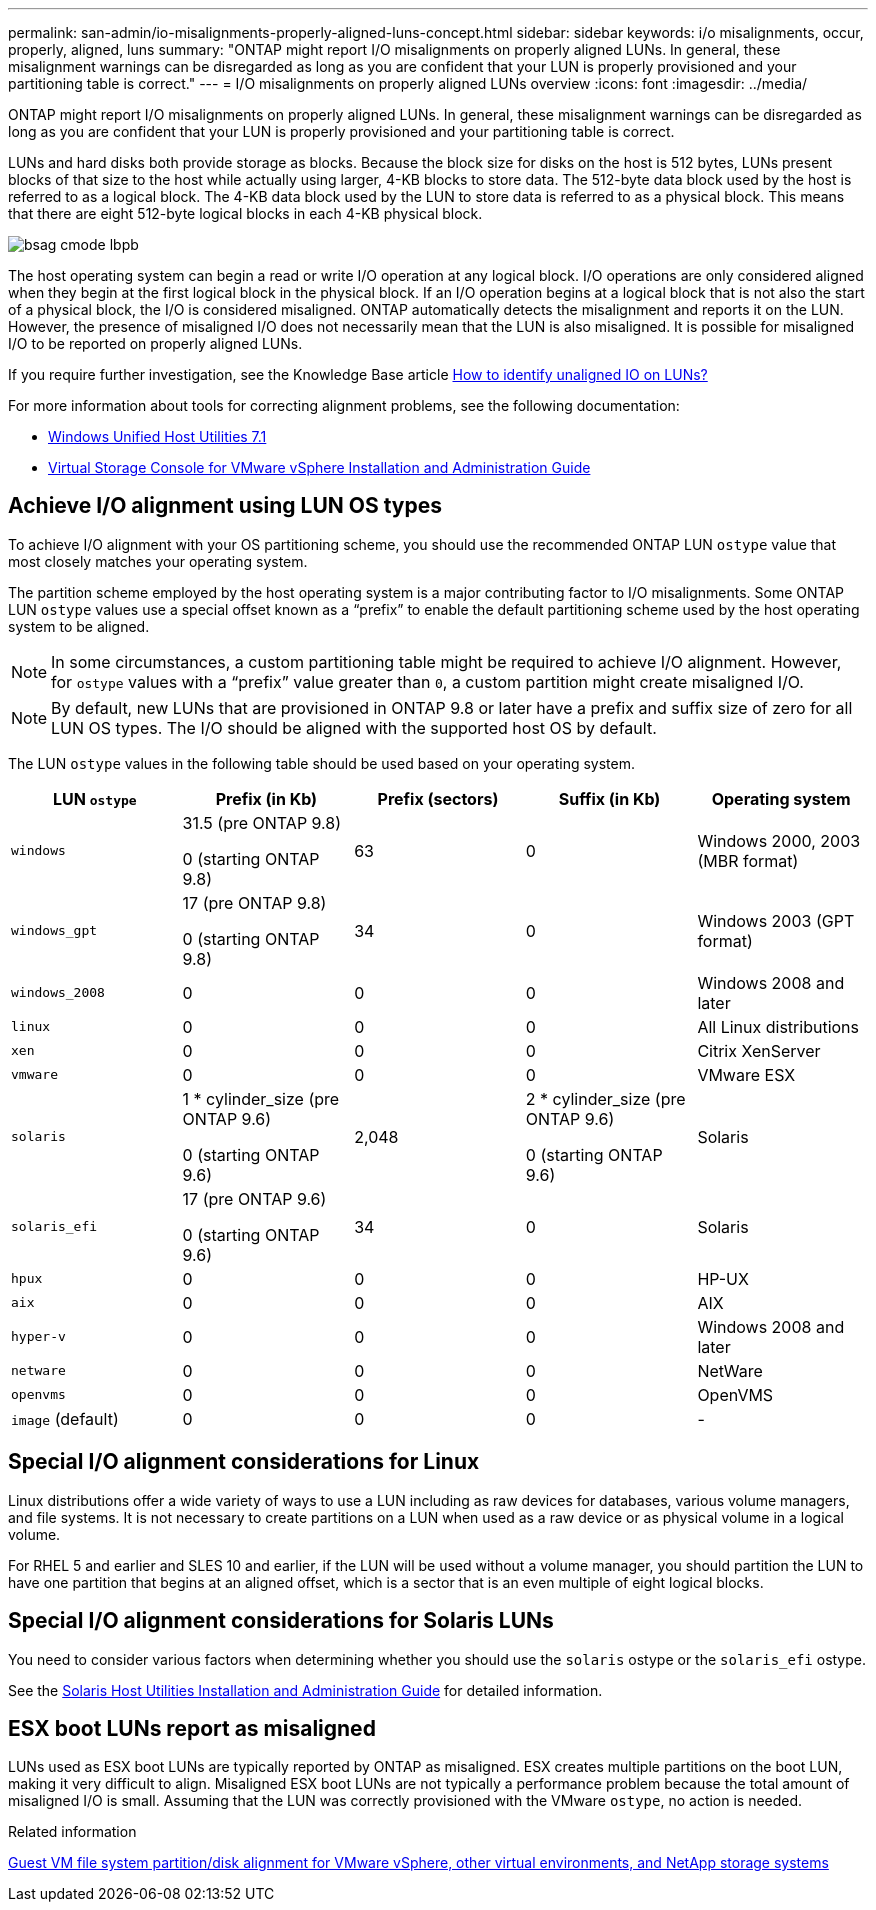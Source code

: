 ---
permalink: san-admin/io-misalignments-properly-aligned-luns-concept.html
sidebar: sidebar
keywords: i/o misalignments, occur, properly, aligned, luns
summary: "ONTAP might report I/O misalignments on properly aligned LUNs. In general, these misalignment warnings can be disregarded as long as you are confident that your LUN is properly provisioned and your partitioning table is correct."
---
= I/O misalignments on properly aligned LUNs overview
:icons: font
:imagesdir: ../media/

[.lead]
ONTAP might report I/O misalignments on properly aligned LUNs. In general, these misalignment warnings can be disregarded as long as you are confident that your LUN is properly provisioned and your partitioning table is correct.

LUNs and hard disks both provide storage as blocks. Because the block size for disks on the host is 512 bytes, LUNs present blocks of that size to the host while actually using larger, 4-KB blocks to store data. The 512-byte data block used by the host is referred to as a logical block. The 4-KB data block used by the LUN to store data is referred to as a physical block. This means that there are eight 512-byte logical blocks in each 4-KB physical block.

image::../media/bsag-cmode-lbpb.gif[]

The host operating system can begin a read or write I/O operation at any logical block. I/O operations are only considered aligned when they begin at the first logical block in the physical block. If an I/O operation begins at a logical block that is not also the start of a physical block, the I/O is considered misaligned. ONTAP automatically detects the misalignment and reports it on the LUN. However, the presence of misaligned I/O does not necessarily mean that the LUN is also misaligned. It is possible for misaligned I/O to be reported on properly aligned LUNs.

If you require further investigation, see the Knowledge Base article link:https://kb.netapp.com/Advice_and_Troubleshooting/Data_Storage_Software/ONTAP_OS/How_to_identify_unaligned_IO_on_LUNs[How to identify unaligned IO on LUNs?^]

For more information about tools for correcting alignment problems, see the following documentation: +

* https://docs.netapp.com/us-en/ontap-sanhost/hu_wuhu_71.html[Windows Unified Host Utilities 7.1]

* https://docs.netapp.com/ontap-9/topic/com.netapp.doc.exp-iscsi-esx-cpg/GUID-7428BD24-A5B4-458D-BD93-2F3ACD72CBBB.html[Virtual Storage Console for VMware vSphere Installation and Administration Guide^]
//links need to change, ESPECIALLY second one which is to old doc center

== Achieve I/O alignment using LUN OS types

To achieve I/O alignment with your OS partitioning scheme, you should use the recommended ONTAP LUN `ostype` value that most closely matches your operating system.

The partition scheme employed by the host operating system is a major contributing factor to I/O misalignments. Some ONTAP LUN `ostype` values use a special offset known as a "`prefix`" to enable the default partitioning scheme used by the host operating system to be aligned.

NOTE: In some circumstances, a custom partitioning table might be required to achieve I/O alignment. However, for `ostype` values with a "`prefix`" value greater than `0`, a custom partition might create misaligned I/O.

NOTE: By default, new LUNs that are provisioned in ONTAP 9.8 or later have a prefix and suffix size of zero for all LUN OS types. The I/O should be aligned with the supported host OS by default.

The LUN `ostype` values in the following table should be used based on your operating system.
[cols="5*",options="header"]
|===
| LUN `ostype`| Prefix (in Kb)| Prefix (sectors)| Suffix (in Kb) | Operating system 
a|
`windows`
a|
31.5 (pre ONTAP 9.8)

0 (starting ONTAP 9.8)
a|
63
a|
0
a|
Windows 2000, 2003 (MBR format)
a|
`windows_gpt`
a|
17 (pre ONTAP 9.8)

0 (starting ONTAP 9.8)
a|
34
a|
0
a|
Windows 2003 (GPT format)
a|
`windows_2008`
a|
0
a|
0
a|
0
a|
Windows 2008 and later
a|
`linux`
a|
0
a|
0
a|
0
a|
All Linux distributions
a|
`xen`
a|
0
a|
0
a|
0
a|
Citrix XenServer
a|
`vmware`
a|
0
a|
0
a|
0
a|
VMware ESX
a|
`solaris`
a|
1 * cylinder_size (pre ONTAP 9.6)

0 (starting ONTAP 9.6)
a|
2,048
a|
2 * cylinder_size (pre ONTAP 9.6)

0 (starting ONTAP 9.6)
a|
Solaris
a|
`solaris_efi`
a|
17 (pre ONTAP 9.6)

0 (starting ONTAP 9.6)
a|
34
a|
0
a|
Solaris
a|
`hpux`
a|
0
a|
0
a|
0
a|
HP-UX
a|
`aix`
a|
0
a|
0
a|
0
a|
AIX
a|
`hyper-v`
a|
0
a|
0
a|
0
a|
Windows 2008 and later
a|
`netware`
a|
0
a|
0
a|
0
a|
NetWare
a|
`openvms`
a|
0
a|
0
a|
0
a|
OpenVMS
a|
`image` (default)
a|
0
a|
0
a|
0
a|
-
|===


== Special I/O alignment considerations for Linux

Linux distributions offer a wide variety of ways to use a LUN including as raw devices for databases, various volume managers, and file systems. It is not necessary to create partitions on a LUN when used as a raw device or as physical volume in a logical volume.

For RHEL 5 and earlier and SLES 10 and earlier, if the LUN will be used without a volume manager, you should partition the LUN to have one partition that begins at an aligned offset, which is a sector that is an even multiple of eight logical blocks.

== Special I/O alignment considerations for Solaris LUNs

You need to consider various factors when determining whether you should use the `solaris` ostype or the `solaris_efi` ostype.

See the http://mysupport.netapp.com/documentation/productlibrary/index.html?productID=61343[Solaris Host Utilities Installation and Administration Guide^] for detailed information.

== ESX boot LUNs report as misaligned

LUNs used as ESX boot LUNs are typically reported by ONTAP as misaligned. ESX creates multiple partitions on the boot LUN, making it very difficult to align. Misaligned ESX boot LUNs are not typically a performance problem because the total amount of misaligned I/O is small. Assuming that the LUN was correctly provisioned with the VMware `ostype`, no action is needed.

.Related information

https://kb.netapp.com/Advice_and_Troubleshooting/Data_Storage_Software/Virtual_Storage_Console_for_VMware_vSphere/Guest_VM_file_system_partition%2F%2Fdisk_alignment_for_VMware_vSphere[Guest VM file system partition/disk alignment for VMware vSphere, other virtual environments, and NetApp storage systems]

// 2023-07-06, burt 1438221
// 14 june 2022, jira-KDA-1542